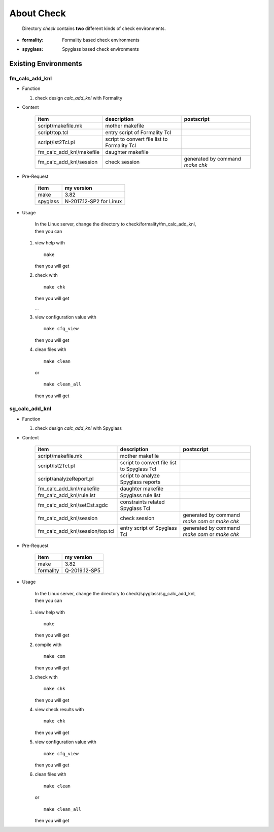 .. -----------------------------------------------------------------------------
   ..
   ..  Filename       : index.rst
   ..  Author         : Huang Leilei
   ..  Status         : draft
   ..  Created        : 2022-04-18
   ..  Description    : about check
   ..
.. -----------------------------------------------------------------------------

About Check
===========

   Directory *check* contains **two** different kinds of check environments.

*  :formality: Formality based check environments
*  :spyglass: Spyglass based check environments


Existing Environments
---------------------

fm_calc_add_knl
```````````````

*  Function

   #. check design *calc_add_knl* with Formality

*  Content

      .. table::
         :align: left
         :widths: auto

         ========================== ============================================== ============
          item                       description                                    postscript
         ========================== ============================================== ============
          script/makefile.mk         mother makefile
          script/top.tcl             entry script of Formality Tcl
          script/lst2Tcl.pl          script to convert file list to Formality Tcl
          fm_calc_add_knl/makefile   daughter makefile
          fm_calc_add_knl/session    check session                                  generated by command *make chk*
         ========================== ============================================== ============

*  Pre-Request

      .. table::
         :align: left
         :widths: auto

         ========== ============
          item       my version
         ========== ============
          make       3.82
          spyglass   N-2017.12-SP2 for Linux
         ========== ============

*  Usage

      |  In the Linux server, change the directory to check/formality/fm_calc_add_knl,
      |  then you can

   #. view help with

      ::

         make

      then you will get

      .. +++++++++++++++++++ uncommented to help the decision of width

      .. image:: fm_make.png
         :width: 465

   #. check with

      ::

         make chk

      then you will get

      .. +++++++++++++++++++ uncommented to help the decision of width

      .. image:: fm_make_chk_0.png
         :width: 655

      \.\.\.

      .. image:: fm_make_chk_1.png
         :width: 690

   #. view configuration value with

      ::

         make cfg_view

      then you will get

      .. +++++++++++++++++++ uncommented to help the decision of width

      .. image:: fm_make_cfg_view.png
         :width: 1130

   #. clean files with

      ::

         make clean

      or

      ::

         make clean_all

      then you will get

      .. +++++++++++++++++++ uncommented to help the decision of width

      .. image:: fm_make_clean.png
         :width: 845

sg_calc_add_knl
```````````````

*  Function

   #. check design *calc_add_knl* with Spyglass

*  Content

      .. table::
         :align: left
         :widths: auto

         ================================= ============================================= ============
          item                              description                                   postscript
         ================================= ============================================= ============
          script/makefile.mk                mother makefile
          script/lst2Tcl.pl                 script to convert file list to Spyglass Tcl
          script/analyzeReport.pl           script to analyze Spyglass reports
          fm_calc_add_knl/makefile          daughter makefile
          fm_calc_add_knl/rule.lst          Spyglass rule list
          fm_calc_add_knl/setCst.sgdc       constraints related Spyglass Tcl
          fm_calc_add_knl/session           check session                                 generated by command *make com* or *make chk*
          fm_calc_add_knl/session/top.tcl   entry script of Spyglass Tcl                  generated by command *make com* or *make chk*
         ================================= ============================================= ============

*  Pre-Request

      .. table::
         :align: left
         :widths: auto

         =========== ============
          item        my version
         =========== ============
          make        3.82
          formality   Q-2019.12-SP5
         =========== ============

*  Usage

      |  In the Linux server, change the directory to check/spyglass/sg_calc_add_knl,
      |  then you can

   #. view help with

      ::

         make

      then you will get

      .. +++++++++++++++++++ uncommented to help the decision of width

      .. image:: sg_make.png
         :width: 705

   #. compile with

      ::

         make com

      then you will get

      .. +++++++++++++++++++ uncommented to help the decision of width

      .. image:: sg_make_com.png
         :width: 880

   #. check with

      ::

         make chk

      then you will get

      .. +++++++++++++++++++ uncommented to help the decision of width

      .. image:: sg_make_chk.png
         :width: 880

   #. view check results with

      ::

         make chk

      then you will get

      .. +++++++++++++++++++ uncommented to help the decision of width

      .. image:: sg_make_chk_view.png
         :width: 745

   #. view configuration value with

      ::

         make cfg_view

      then you will get

      .. +++++++++++++++++++ uncommented to help the decision of width

      .. image:: sg_make_cfg_view.png
         :width: 915

   #. clean files with

      ::

         make clean

      or

      ::

         make clean_all

      then you will get

      .. +++++++++++++++++++ uncommented to help the decision of width

      .. image:: sg_make_clean.png
         :width: 840
